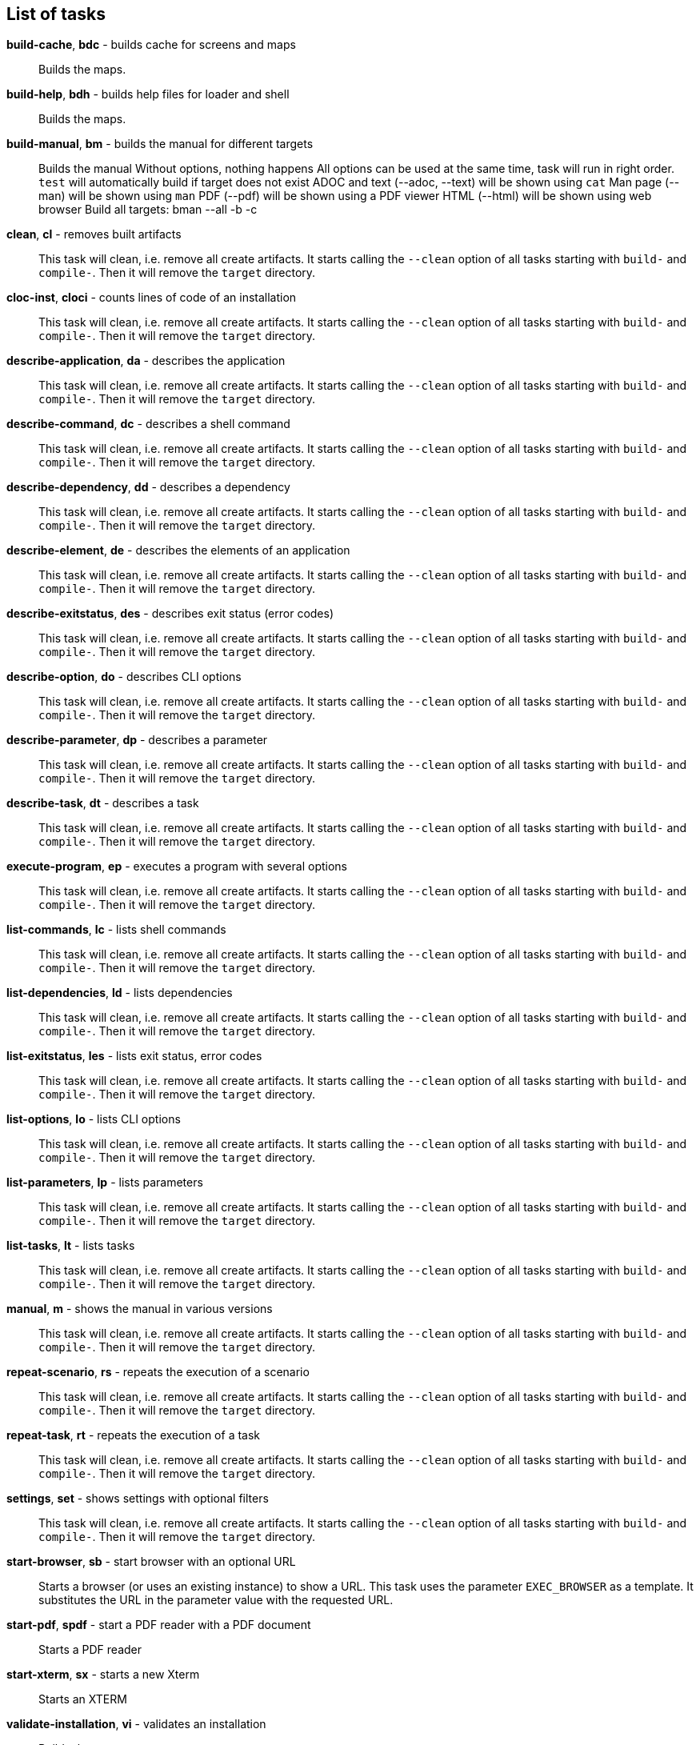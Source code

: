 == List of tasks

*build-cache*, *bdc* - builds cache for screens and maps:: 
Builds the maps.


*build-help*, *bdh* - builds help files for loader and shell:: 
Builds the maps.


*build-manual*, *bm* - builds the manual for different targets:: 
Builds the manual
Without options, nothing happens
All options can be used at the same time, task will run in right order.
`test` will automatically build if target does not exist
ADOC and text (--adoc, --text) will be shown using `cat`
Man page (--man) will be shown using `man`
PDF (--pdf) will be shown using a PDF viewer
HTML (--html) will be shown using web browser
Build all targets: bman --all -b -c

*clean*, *cl* - removes built artifacts:: 
This task will clean, i.e. remove all create artifacts. 
It starts calling the `--clean` option of all tasks starting with `build-` and `compile-`. 
Then it will remove the `target` directory.

*cloc-inst*, *cloci* - counts lines of code of an installation:: 
This task will clean, i.e. remove all create artifacts. 
It starts calling the `--clean` option of all tasks starting with `build-` and `compile-`. 
Then it will remove the `target` directory.

*describe-application*, *da* - describes the application:: 
This task will clean, i.e. remove all create artifacts. 
It starts calling the `--clean` option of all tasks starting with `build-` and `compile-`. 
Then it will remove the `target` directory.

*describe-command*, *dc* - describes a shell command:: 
This task will clean, i.e. remove all create artifacts. 
It starts calling the `--clean` option of all tasks starting with `build-` and `compile-`. 
Then it will remove the `target` directory.

*describe-dependency*, *dd* - describes a dependency:: 
This task will clean, i.e. remove all create artifacts. 
It starts calling the `--clean` option of all tasks starting with `build-` and `compile-`. 
Then it will remove the `target` directory.

*describe-element*, *de* - describes the elements of an application:: 
This task will clean, i.e. remove all create artifacts. 
It starts calling the `--clean` option of all tasks starting with `build-` and `compile-`. 
Then it will remove the `target` directory.

*describe-exitstatus*, *des* - describes exit status (error codes):: 
This task will clean, i.e. remove all create artifacts. 
It starts calling the `--clean` option of all tasks starting with `build-` and `compile-`. 
Then it will remove the `target` directory.

*describe-option*, *do* - describes CLI options:: 
This task will clean, i.e. remove all create artifacts. 
It starts calling the `--clean` option of all tasks starting with `build-` and `compile-`. 
Then it will remove the `target` directory.

*describe-parameter*, *dp* - describes a parameter:: 
This task will clean, i.e. remove all create artifacts. 
It starts calling the `--clean` option of all tasks starting with `build-` and `compile-`. 
Then it will remove the `target` directory.

*describe-task*, *dt* - describes a task:: 
This task will clean, i.e. remove all create artifacts. 
It starts calling the `--clean` option of all tasks starting with `build-` and `compile-`. 
Then it will remove the `target` directory.

*execute-program*, *ep* - executes a program with several options:: 
This task will clean, i.e. remove all create artifacts. 
It starts calling the `--clean` option of all tasks starting with `build-` and `compile-`. 
Then it will remove the `target` directory.

*list-commands*, *lc* - lists shell commands:: 
This task will clean, i.e. remove all create artifacts. 
It starts calling the `--clean` option of all tasks starting with `build-` and `compile-`. 
Then it will remove the `target` directory.

*list-dependencies*, *ld* - lists dependencies:: 
This task will clean, i.e. remove all create artifacts. 
It starts calling the `--clean` option of all tasks starting with `build-` and `compile-`. 
Then it will remove the `target` directory.

*list-exitstatus*, *les* - lists exit status, error codes:: 
This task will clean, i.e. remove all create artifacts. 
It starts calling the `--clean` option of all tasks starting with `build-` and `compile-`. 
Then it will remove the `target` directory.

*list-options*, *lo* - lists CLI options:: 
This task will clean, i.e. remove all create artifacts. 
It starts calling the `--clean` option of all tasks starting with `build-` and `compile-`. 
Then it will remove the `target` directory.

*list-parameters*, *lp* - lists parameters:: 
This task will clean, i.e. remove all create artifacts. 
It starts calling the `--clean` option of all tasks starting with `build-` and `compile-`. 
Then it will remove the `target` directory.

*list-tasks*, *lt* - lists tasks:: 
This task will clean, i.e. remove all create artifacts. 
It starts calling the `--clean` option of all tasks starting with `build-` and `compile-`. 
Then it will remove the `target` directory.

*manual*, *m* - shows the manual in various versions:: 
This task will clean, i.e. remove all create artifacts. 
It starts calling the `--clean` option of all tasks starting with `build-` and `compile-`. 
Then it will remove the `target` directory.

*repeat-scenario*, *rs* - repeats the execution of a scenario:: 
This task will clean, i.e. remove all create artifacts. 
It starts calling the `--clean` option of all tasks starting with `build-` and `compile-`. 
Then it will remove the `target` directory.

*repeat-task*, *rt* - repeats the execution of a task:: 
This task will clean, i.e. remove all create artifacts. 
It starts calling the `--clean` option of all tasks starting with `build-` and `compile-`. 
Then it will remove the `target` directory.

*settings*, *set* - shows settings with optional filters:: 
This task will clean, i.e. remove all create artifacts. 
It starts calling the `--clean` option of all tasks starting with `build-` and `compile-`. 
Then it will remove the `target` directory.

*start-browser*, *sb* - start browser with an optional URL:: 
Starts a browser (or uses an existing instance) to show a URL. 
This task uses the parameter `EXEC_BROWSER` as a template. 
It substitutes the URL in the parameter value with the requested URL.

*start-pdf*, *spdf* - start a PDF reader with a PDF document:: 
Starts a PDF reader

*start-xterm*, *sx* - starts a new Xterm:: 
Starts an XTERM

*validate-installation*, *vi* - validates an installation:: 
Builds the maps.


*wait*, *w* - sleep for specified time:: 
Wait for the given number of seconds before the next command is executed. 
The action here is a simply sleep.



